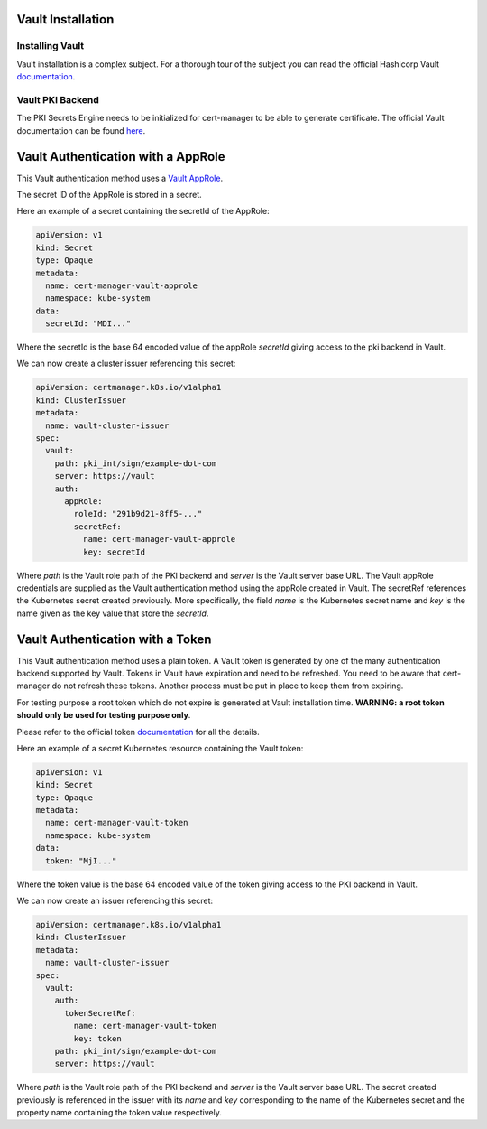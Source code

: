 Vault Installation
==================

Installing Vault
----------------

Vault installation is a complex subject. For a thorough tour of the subject
you can read the official Hashicorp Vault
`documentation <https://www.vaultproject.io/intro/getting-started/install.html>`__.


Vault PKI Backend
-----------------

The PKI Secrets Engine needs to be initialized for cert-manager to be
able to generate certificate. The official Vault documentation can be
found
`here <https://www.vaultproject.io/docs/secrets/pki/index.html>`__.

Vault Authentication with a AppRole
===================================

This Vault authentication method uses a
`Vault AppRole <https://www.vaultproject.io/docs/auth/approle.html>`__.

The secret ID of the AppRole is stored in a secret.

Here an example of a secret containing the secretId of the AppRole:

.. code:: yaml

    apiVersion: v1
    kind: Secret
    type: Opaque
    metadata:
      name: cert-manager-vault-approle
      namespace: kube-system
    data:
      secretId: "MDI..."

Where the secretId is the base 64 encoded value of the appRole *secretId*
giving access to the pki backend in Vault.

We can now create a cluster issuer referencing this secret:

.. code:: yaml

    apiVersion: certmanager.k8s.io/v1alpha1
    kind: ClusterIssuer
    metadata:
      name: vault-cluster-issuer
    spec:
      vault:
        path: pki_int/sign/example-dot-com
        server: https://vault
        auth:
          appRole:
            roleId: "291b9d21-8ff5-..."
            secretRef:
              name: cert-manager-vault-approle
              key: secretId

Where *path* is the Vault role path of the PKI backend and *server* is
the Vault server base URL. The Vault appRole credentials are supplied as the
Vault authentication method using the appRole created in Vault. The secretRef
references the Kubernetes secret created previously. More specifically, the field
*name* is the Kubernetes secret name and *key* is the name given as the
key value that store the *secretId*.

Vault Authentication with a Token
=================================

This Vault authentication method uses a plain token. A Vault token is generated by
one of the many authentication backend supported by Vault. Tokens in Vault have
expiration and need to be refreshed.  You need to be aware that cert-manager do not
refresh these tokens. Another process must be put in place to keep them from expiring.

For testing purpose a root token which do not expire is generated at Vault installation
time. **WARNING: a root token should only be used for testing purpose only**.

Please refer to the official token `documentation <https://www.vaultproject.io/docs/concepts/tokens.html>`__
for all the details.

Here an example of a secret Kubernetes resource containing the Vault token:

.. code:: yaml

    apiVersion: v1
    kind: Secret
    type: Opaque
    metadata:
      name: cert-manager-vault-token
      namespace: kube-system
    data:
      token: "MjI..."

Where the token value is the base 64 encoded value of the token giving
access to the PKI backend in Vault.

We can now create an issuer referencing this secret:

.. code:: yaml

    apiVersion: certmanager.k8s.io/v1alpha1
    kind: ClusterIssuer
    metadata:
      name: vault-cluster-issuer
    spec:
      vault:
        auth:
          tokenSecretRef:
            name: cert-manager-vault-token
            key: token
        path: pki_int/sign/example-dot-com
        server: https://vault

Where *path* is the Vault role path of the PKI backend and *server* is
the Vault server base URL. The secret created previously is referenced in the issuer
with its *name* and *key* corresponding to the name of the Kubernetes secret and the
property name containing the token value respectively.

